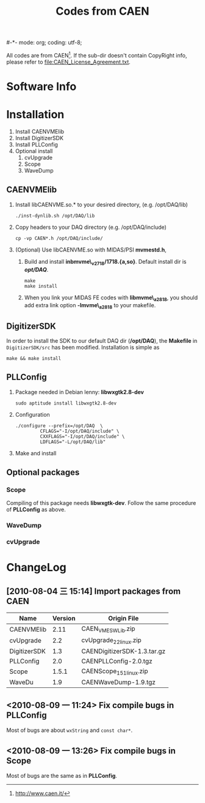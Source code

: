 #-*- mode: org; coding: utf-8;
#+TITLE: Codes from CAEN

  All codes are from CAEN[fn:1]. If the sub-dir doesn't contain CopyRight info,
  please refer to file:CAEN_License_Agreement.txt.

[fn:1] http://www.caen.it/

* Software Info

* Installation

  1. Install CAENVMElib
  2. Install DigitizerSDK
  3. Install PLLConfig
  4. Optional install
     1) cvUpgrade
     2) Scope
     3) WaveDump

** CAENVMElib
   1. Install libCAENVME.so.* to your desired directory, (e.g. /opt/DAQ/lib)
      #+BEGIN_EXAMPLE
      ./inst-dynlib.sh /opt/DAQ/lib
      #+END_EXAMPLE
   2. Copy headers to your DAQ directory (e.g. /opt/DAQ/include)
      #+BEGIN_EXAMPLE
      cp -vp CAEN*.h /opt/DAQ/include/
      #+END_EXAMPLE
   3. (Optional) Use libCAENVME.so with MIDAS/PSI *mvmestd.h*,
      1) Build and install *inbmvme\_v2718/1718.{a,so}*. Default install dir is
         */opt/DAQ/*.
	 #+BEGIN_EXAMPLE
	 make
	 make install
	 #+END_EXAMPLE
      2) When you link your MIDAS FE codes with *libmvme\_a2818*, you should add
         extra link option *-lmvme\_a2818* to your makefile.

** DigitizerSDK
   In order to install the SDK to our default DAQ dir (*/opt/DAQ*), the
   *Makefile* in ~DigitizerSDK/src~ has been modified. Installation is simple as
   #+BEGIN_EXAMPLE
   make && make install
   #+END_EXAMPLE

** PLLConfig
   1. Package needed in Debian lenny: *libwxgtk2.8-dev*
      #+BEGIN_EXAMPLE
      sudo aptitude install libwxgtk2.8-dev
      #+END_EXAMPLE
   2. Configuration
      #+BEGIN_EXAMPLE
      ./configure --prefix=/opt/DAQ  \
               CFLAGS="-I/opt/DAQ/include" \
               CXXFLAGS="-I/opt/DAQ/include" \
               LDFLAGS="-L/opt/DAQ/lib"
      #+END_EXAMPLE
   3. Make and install

** Optional packages

*** Scope
    Compiling of this package needs *libwxgtk-dev*. Follow the same procedure of
    *PLLConfig* as above.

*** WaveDump

*** cvUpgrade
* ChangeLog
** [2010-08-04 三 15:14] Import packages from CAEN
   |--------------+---------+-----------------------------|
   | Name         | Version | Origin File                 |
   |--------------+---------+-----------------------------|
   | CAENVMElib   |    2.11 | CAEN_VME_SW_Lib.zip         |
   | cvUpgrade    |     2.2 | cvUpgrade_2_2_linux.zip     |
   | DigitizerSDK |     1.3 | CAENDigitizerSDK-1.3.tar.gz |
   | PLLConfig    |     2.0 | CAENPLLConfig-2.0.tgz       |
   | Scope        |   1.5.1 | CAENScope_1_5_1_linux.zip   |
   | WaveDu       |     1.9 | CAENWaveDump-1.9.tgz        |
   |--------------+---------+-----------------------------|

** <2010-08-09 一 11:24> Fix compile bugs in *PLLConfig*
   Most of bugs are about ~wxString~ and ~const char*~.

** <2010-08-09 一 13:26> Fix compile bugs in *Scope*
   Most of bugs are the same as in *PLLConfig*.

